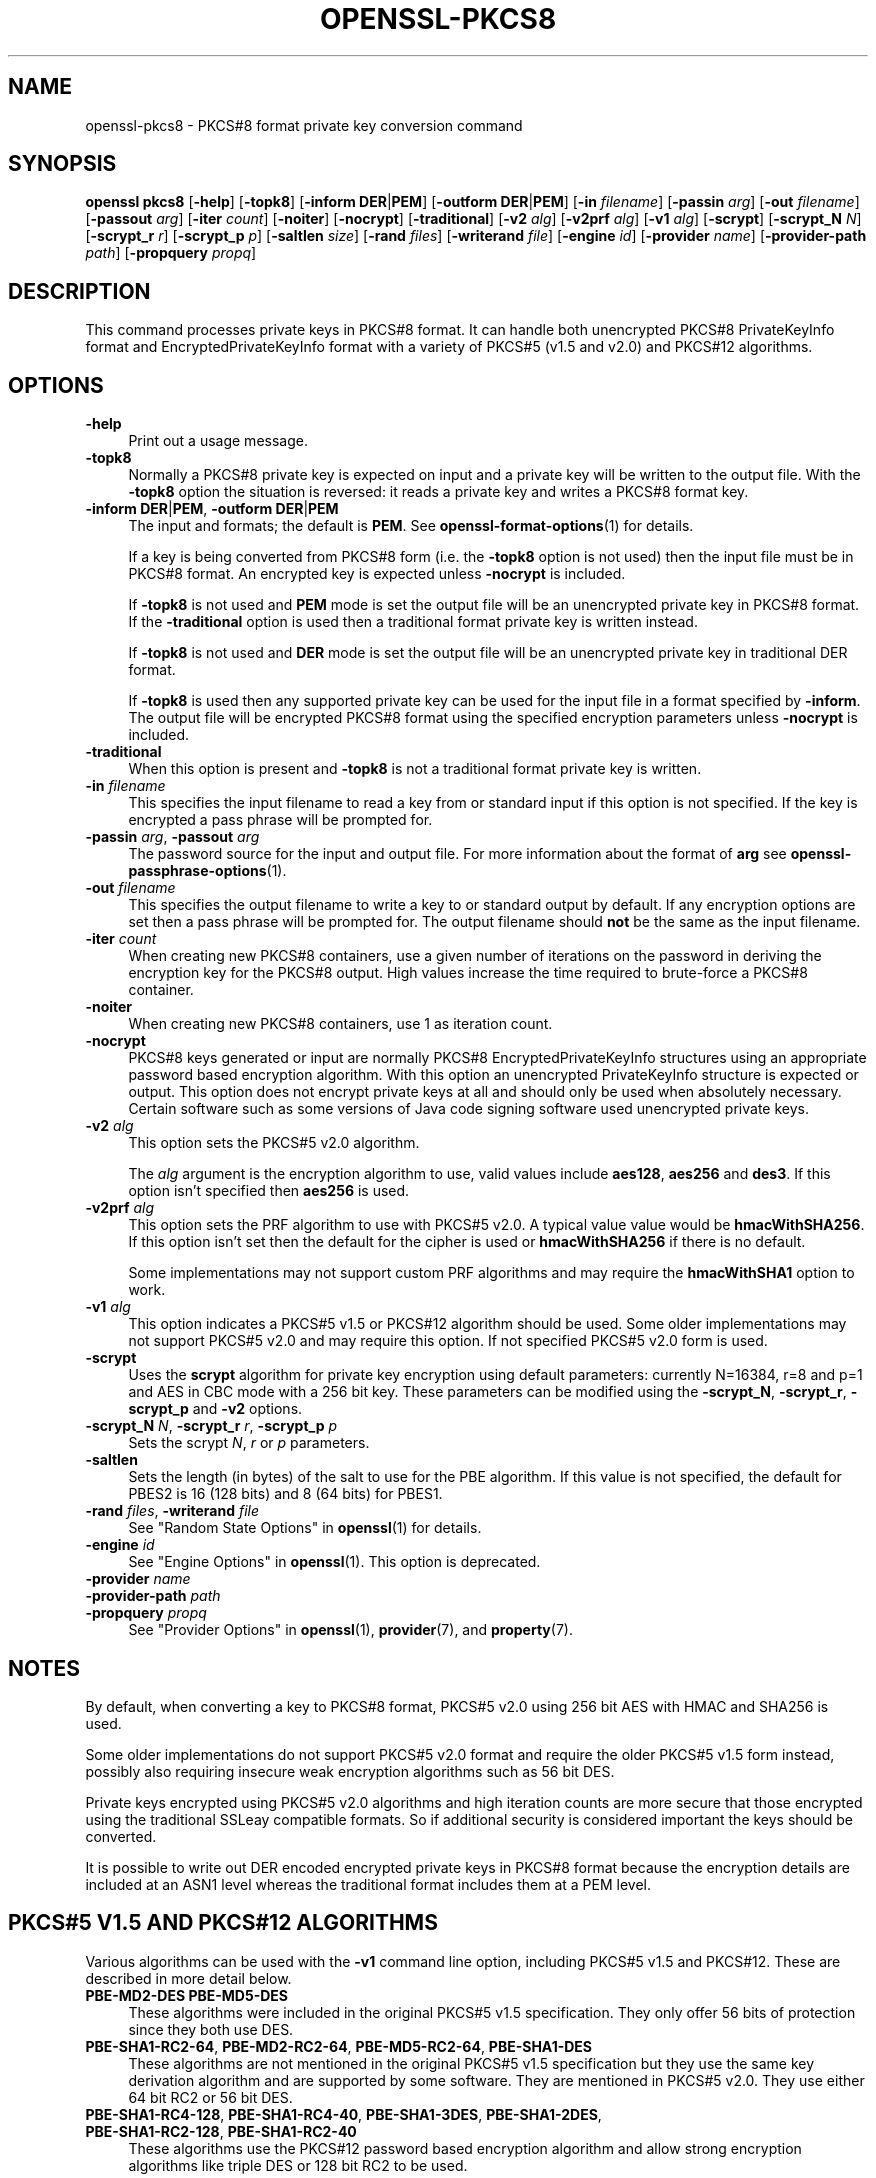.\" -*- mode: troff; coding: utf-8 -*-
.\" Automatically generated by Pod::Man 5.01 (Pod::Simple 3.43)
.\"
.\" Standard preamble:
.\" ========================================================================
.de Sp \" Vertical space (when we can't use .PP)
.if t .sp .5v
.if n .sp
..
.de Vb \" Begin verbatim text
.ft CW
.nf
.ne \\$1
..
.de Ve \" End verbatim text
.ft R
.fi
..
.\" \*(C` and \*(C' are quotes in nroff, nothing in troff, for use with C<>.
.ie n \{\
.    ds C` ""
.    ds C' ""
'br\}
.el\{\
.    ds C`
.    ds C'
'br\}
.\"
.\" Escape single quotes in literal strings from groff's Unicode transform.
.ie \n(.g .ds Aq \(aq
.el       .ds Aq '
.\"
.\" If the F register is >0, we'll generate index entries on stderr for
.\" titles (.TH), headers (.SH), subsections (.SS), items (.Ip), and index
.\" entries marked with X<> in POD.  Of course, you'll have to process the
.\" output yourself in some meaningful fashion.
.\"
.\" Avoid warning from groff about undefined register 'F'.
.de IX
..
.nr rF 0
.if \n(.g .if rF .nr rF 1
.if (\n(rF:(\n(.g==0)) \{\
.    if \nF \{\
.        de IX
.        tm Index:\\$1\t\\n%\t"\\$2"
..
.        if !\nF==2 \{\
.            nr % 0
.            nr F 2
.        \}
.    \}
.\}
.rr rF
.\" ========================================================================
.\"
.IX Title "OPENSSL-PKCS8 1ossl"
.TH OPENSSL-PKCS8 1ossl 2025-02-10 3.3.2 OpenSSL
.\" For nroff, turn off justification.  Always turn off hyphenation; it makes
.\" way too many mistakes in technical documents.
.if n .ad l
.nh
.SH NAME
openssl\-pkcs8 \- PKCS#8 format private key conversion command
.SH SYNOPSIS
.IX Header "SYNOPSIS"
\&\fBopenssl\fR \fBpkcs8\fR
[\fB\-help\fR]
[\fB\-topk8\fR]
[\fB\-inform\fR \fBDER\fR|\fBPEM\fR]
[\fB\-outform\fR \fBDER\fR|\fBPEM\fR]
[\fB\-in\fR \fIfilename\fR]
[\fB\-passin\fR \fIarg\fR]
[\fB\-out\fR \fIfilename\fR]
[\fB\-passout\fR \fIarg\fR]
[\fB\-iter\fR \fIcount\fR]
[\fB\-noiter\fR]
[\fB\-nocrypt\fR]
[\fB\-traditional\fR]
[\fB\-v2\fR \fIalg\fR]
[\fB\-v2prf\fR \fIalg\fR]
[\fB\-v1\fR \fIalg\fR]
[\fB\-scrypt\fR]
[\fB\-scrypt_N\fR \fIN\fR]
[\fB\-scrypt_r\fR \fIr\fR]
[\fB\-scrypt_p\fR \fIp\fR]
[\fB\-saltlen\fR \fIsize\fR]
[\fB\-rand\fR \fIfiles\fR]
[\fB\-writerand\fR \fIfile\fR]
[\fB\-engine\fR \fIid\fR]
[\fB\-provider\fR \fIname\fR]
[\fB\-provider\-path\fR \fIpath\fR]
[\fB\-propquery\fR \fIpropq\fR]
.SH DESCRIPTION
.IX Header "DESCRIPTION"
This command processes private keys in PKCS#8 format. It can handle
both unencrypted PKCS#8 PrivateKeyInfo format and EncryptedPrivateKeyInfo
format with a variety of PKCS#5 (v1.5 and v2.0) and PKCS#12 algorithms.
.SH OPTIONS
.IX Header "OPTIONS"
.IP \fB\-help\fR 4
.IX Item "-help"
Print out a usage message.
.IP \fB\-topk8\fR 4
.IX Item "-topk8"
Normally a PKCS#8 private key is expected on input and a private key will be
written to the output file. With the \fB\-topk8\fR option the situation is
reversed: it reads a private key and writes a PKCS#8 format key.
.IP "\fB\-inform\fR \fBDER\fR|\fBPEM\fR, \fB\-outform\fR \fBDER\fR|\fBPEM\fR" 4
.IX Item "-inform DER|PEM, -outform DER|PEM"
The input and formats; the default is \fBPEM\fR.
See \fBopenssl\-format\-options\fR\|(1) for details.
.Sp
If a key is being converted from PKCS#8 form (i.e. the \fB\-topk8\fR option is
not used) then the input file must be in PKCS#8 format. An encrypted
key is expected unless \fB\-nocrypt\fR is included.
.Sp
If \fB\-topk8\fR is not used and \fBPEM\fR mode is set the output file will be an
unencrypted private key in PKCS#8 format. If the \fB\-traditional\fR option is
used then a traditional format private key is written instead.
.Sp
If \fB\-topk8\fR is not used and \fBDER\fR mode is set the output file will be an
unencrypted private key in traditional DER format.
.Sp
If \fB\-topk8\fR is used then any supported private key can be used for the input
file in a format specified by \fB\-inform\fR. The output file will be encrypted
PKCS#8 format using the specified encryption parameters unless \fB\-nocrypt\fR
is included.
.IP \fB\-traditional\fR 4
.IX Item "-traditional"
When this option is present and \fB\-topk8\fR is not a traditional format private
key is written.
.IP "\fB\-in\fR \fIfilename\fR" 4
.IX Item "-in filename"
This specifies the input filename to read a key from or standard input if this
option is not specified. If the key is encrypted a pass phrase will be
prompted for.
.IP "\fB\-passin\fR \fIarg\fR, \fB\-passout\fR \fIarg\fR" 4
.IX Item "-passin arg, -passout arg"
The password source for the input and output file.
For more information about the format of \fBarg\fR
see \fBopenssl\-passphrase\-options\fR\|(1).
.IP "\fB\-out\fR \fIfilename\fR" 4
.IX Item "-out filename"
This specifies the output filename to write a key to or standard output by
default. If any encryption options are set then a pass phrase will be
prompted for. The output filename should \fBnot\fR be the same as the input
filename.
.IP "\fB\-iter\fR \fIcount\fR" 4
.IX Item "-iter count"
When creating new PKCS#8 containers, use a given number of iterations on
the password in deriving the encryption key for the PKCS#8 output.
High values increase the time required to brute-force a PKCS#8 container.
.IP \fB\-noiter\fR 4
.IX Item "-noiter"
When creating new PKCS#8 containers, use 1 as iteration count.
.IP \fB\-nocrypt\fR 4
.IX Item "-nocrypt"
PKCS#8 keys generated or input are normally PKCS#8 EncryptedPrivateKeyInfo
structures using an appropriate password based encryption algorithm. With
this option an unencrypted PrivateKeyInfo structure is expected or output.
This option does not encrypt private keys at all and should only be used
when absolutely necessary. Certain software such as some versions of Java
code signing software used unencrypted private keys.
.IP "\fB\-v2\fR \fIalg\fR" 4
.IX Item "-v2 alg"
This option sets the PKCS#5 v2.0 algorithm.
.Sp
The \fIalg\fR argument is the encryption algorithm to use, valid values include
\&\fBaes128\fR, \fBaes256\fR and \fBdes3\fR. If this option isn't specified then \fBaes256\fR
is used.
.IP "\fB\-v2prf\fR \fIalg\fR" 4
.IX Item "-v2prf alg"
This option sets the PRF algorithm to use with PKCS#5 v2.0. A typical value
value would be \fBhmacWithSHA256\fR. If this option isn't set then the default
for the cipher is used or \fBhmacWithSHA256\fR if there is no default.
.Sp
Some implementations may not support custom PRF algorithms and may require
the \fBhmacWithSHA1\fR option to work.
.IP "\fB\-v1\fR \fIalg\fR" 4
.IX Item "-v1 alg"
This option indicates a PKCS#5 v1.5 or PKCS#12 algorithm should be used.  Some
older implementations may not support PKCS#5 v2.0 and may require this option.
If not specified PKCS#5 v2.0 form is used.
.IP \fB\-scrypt\fR 4
.IX Item "-scrypt"
Uses the \fBscrypt\fR algorithm for private key encryption using default
parameters: currently N=16384, r=8 and p=1 and AES in CBC mode with a 256 bit
key. These parameters can be modified using the \fB\-scrypt_N\fR, \fB\-scrypt_r\fR,
\&\fB\-scrypt_p\fR and \fB\-v2\fR options.
.IP "\fB\-scrypt_N\fR \fIN\fR, \fB\-scrypt_r\fR \fIr\fR, \fB\-scrypt_p\fR \fIp\fR" 4
.IX Item "-scrypt_N N, -scrypt_r r, -scrypt_p p"
Sets the scrypt \fIN\fR, \fIr\fR or \fIp\fR parameters.
.IP \fB\-saltlen\fR 4
.IX Item "-saltlen"
Sets the length (in bytes) of the salt to use for the PBE algorithm.
If this value is not specified, the default for PBES2 is 16 (128 bits)
and 8 (64 bits) for PBES1.
.IP "\fB\-rand\fR \fIfiles\fR, \fB\-writerand\fR \fIfile\fR" 4
.IX Item "-rand files, -writerand file"
See "Random State Options" in \fBopenssl\fR\|(1) for details.
.IP "\fB\-engine\fR \fIid\fR" 4
.IX Item "-engine id"
See "Engine Options" in \fBopenssl\fR\|(1).
This option is deprecated.
.IP "\fB\-provider\fR \fIname\fR" 4
.IX Item "-provider name"
.PD 0
.IP "\fB\-provider\-path\fR \fIpath\fR" 4
.IX Item "-provider-path path"
.IP "\fB\-propquery\fR \fIpropq\fR" 4
.IX Item "-propquery propq"
.PD
See "Provider Options" in \fBopenssl\fR\|(1), \fBprovider\fR\|(7), and \fBproperty\fR\|(7).
.SH NOTES
.IX Header "NOTES"
By default, when converting a key to PKCS#8 format, PKCS#5 v2.0 using 256 bit
AES with HMAC and SHA256 is used.
.PP
Some older implementations do not support PKCS#5 v2.0 format and require
the older PKCS#5 v1.5 form instead, possibly also requiring insecure weak
encryption algorithms such as 56 bit DES.
.PP
Private keys encrypted using PKCS#5 v2.0 algorithms and high iteration
counts are more secure that those encrypted using the traditional
SSLeay compatible formats. So if additional security is considered
important the keys should be converted.
.PP
It is possible to write out DER encoded encrypted private keys in
PKCS#8 format because the encryption details are included at an ASN1
level whereas the traditional format includes them at a PEM level.
.SH "PKCS#5 V1.5 AND PKCS#12 ALGORITHMS"
.IX Header "PKCS#5 V1.5 AND PKCS#12 ALGORITHMS"
Various algorithms can be used with the \fB\-v1\fR command line option,
including PKCS#5 v1.5 and PKCS#12. These are described in more detail
below.
.IP "\fBPBE\-MD2\-DES PBE\-MD5\-DES\fR" 4
.IX Item "PBE-MD2-DES PBE-MD5-DES"
These algorithms were included in the original PKCS#5 v1.5 specification.
They only offer 56 bits of protection since they both use DES.
.IP "\fBPBE\-SHA1\-RC2\-64\fR, \fBPBE\-MD2\-RC2\-64\fR, \fBPBE\-MD5\-RC2\-64\fR, \fBPBE\-SHA1\-DES\fR" 4
.IX Item "PBE-SHA1-RC2-64, PBE-MD2-RC2-64, PBE-MD5-RC2-64, PBE-SHA1-DES"
These algorithms are not mentioned in the original PKCS#5 v1.5 specification
but they use the same key derivation algorithm and are supported by some
software. They are mentioned in PKCS#5 v2.0. They use either 64 bit RC2 or
56 bit DES.
.IP "\fBPBE\-SHA1\-RC4\-128\fR, \fBPBE\-SHA1\-RC4\-40\fR, \fBPBE\-SHA1\-3DES\fR, \fBPBE\-SHA1\-2DES\fR, \fBPBE\-SHA1\-RC2\-128\fR, \fBPBE\-SHA1\-RC2\-40\fR" 4
.IX Item "PBE-SHA1-RC4-128, PBE-SHA1-RC4-40, PBE-SHA1-3DES, PBE-SHA1-2DES, PBE-SHA1-RC2-128, PBE-SHA1-RC2-40"
These algorithms use the PKCS#12 password based encryption algorithm and
allow strong encryption algorithms like triple DES or 128 bit RC2 to be used.
.SH EXAMPLES
.IX Header "EXAMPLES"
Convert a private key to PKCS#8 format using default parameters (AES with
256 bit key and \fBhmacWithSHA256\fR):
.PP
.Vb 1
\& openssl pkcs8 \-in key.pem \-topk8 \-out enckey.pem
.Ve
.PP
Convert a private key to PKCS#8 unencrypted format:
.PP
.Vb 1
\& openssl pkcs8 \-in key.pem \-topk8 \-nocrypt \-out enckey.pem
.Ve
.PP
Convert a private key to PKCS#5 v2.0 format using triple DES:
.PP
.Vb 1
\& openssl pkcs8 \-in key.pem \-topk8 \-v2 des3 \-out enckey.pem
.Ve
.PP
Convert a private key to PKCS#5 v2.0 format using AES with 256 bits in CBC
mode and \fBhmacWithSHA512\fR PRF:
.PP
.Vb 1
\& openssl pkcs8 \-in key.pem \-topk8 \-v2 aes\-256\-cbc \-v2prf hmacWithSHA512 \-out enckey.pem
.Ve
.PP
Convert a private key to PKCS#8 using a PKCS#5 1.5 compatible algorithm
(DES):
.PP
.Vb 1
\& openssl pkcs8 \-in key.pem \-topk8 \-v1 PBE\-MD5\-DES \-out enckey.pem
.Ve
.PP
Convert a private key to PKCS#8 using a PKCS#12 compatible algorithm
(3DES):
.PP
.Vb 1
\& openssl pkcs8 \-in key.pem \-topk8 \-out enckey.pem \-v1 PBE\-SHA1\-3DES
.Ve
.PP
Read a DER unencrypted PKCS#8 format private key:
.PP
.Vb 1
\& openssl pkcs8 \-inform DER \-nocrypt \-in key.der \-out key.pem
.Ve
.PP
Convert a private key from any PKCS#8 encrypted format to traditional format:
.PP
.Vb 1
\& openssl pkcs8 \-in pk8.pem \-traditional \-out key.pem
.Ve
.PP
Convert a private key to PKCS#8 format, encrypting with AES\-256 and with
one million iterations of the password:
.PP
.Vb 1
\& openssl pkcs8 \-in key.pem \-topk8 \-v2 aes\-256\-cbc \-iter 1000000 \-out pk8.pem
.Ve
.SH STANDARDS
.IX Header "STANDARDS"
Test vectors from this PKCS#5 v2.0 implementation were posted to the
pkcs-tng mailing list using triple DES, DES and RC2 with high iteration
counts, several people confirmed that they could decrypt the private
keys produced and therefore, it can be assumed that the PKCS#5 v2.0
implementation is reasonably accurate at least as far as these
algorithms are concerned.
.PP
The format of PKCS#8 DSA (and other) private keys is not well documented:
it is hidden away in PKCS#11 v2.01, section 11.9. OpenSSL's default DSA
PKCS#8 private key format complies with this standard.
.SH BUGS
.IX Header "BUGS"
There should be an option that prints out the encryption algorithm
in use and other details such as the iteration count.
.SH "SEE ALSO"
.IX Header "SEE ALSO"
\&\fBopenssl\fR\|(1),
\&\fBopenssl\-dsa\fR\|(1),
\&\fBopenssl\-rsa\fR\|(1),
\&\fBopenssl\-genrsa\fR\|(1),
\&\fBopenssl\-gendsa\fR\|(1)
.SH HISTORY
.IX Header "HISTORY"
The \fB\-iter\fR option was added in OpenSSL 1.1.0.
.PP
The \fB\-engine\fR option was deprecated in OpenSSL 3.0.
.SH COPYRIGHT
.IX Header "COPYRIGHT"
Copyright 2000\-2023 The OpenSSL Project Authors. All Rights Reserved.
.PP
Licensed under the Apache License 2.0 (the "License").  You may not use
this file except in compliance with the License.  You can obtain a copy
in the file LICENSE in the source distribution or at
<https://www.openssl.org/source/license.html>.

